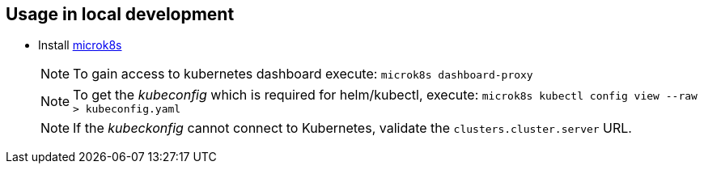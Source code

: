 == Usage in local development

- Install link:https://microk8s.io/[microk8s]
+
NOTE: To gain access to kubernetes dashboard execute: `microk8s dashboard-proxy`

+
NOTE: To get the _kubeconfig_ which is required for helm/kubectl, execute: `microk8s kubectl config view --raw > kubeconfig.yaml`

+
NOTE: If the _kubeckonfig_ cannot connect to Kubernetes, validate the `clusters.cluster.server` URL.
